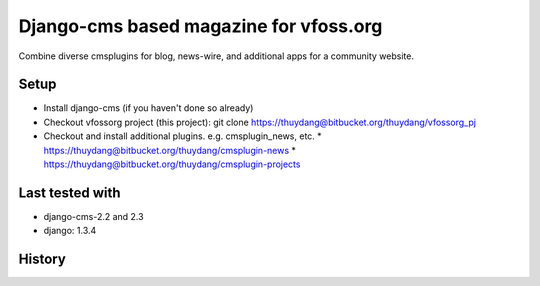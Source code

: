 Django-cms based magazine for vfoss.org
=======================================

Combine diverse cmsplugins for blog, news-wire, and additional apps for a community website.

Setup
-----

* Install django-cms (if you haven't done so already)

* Checkout vfossorg project (this project): git clone https://thuydang@bitbucket.org/thuydang/vfossorg_pj
* Checkout and install additional plugins. e.g. cmsplugin_news, etc.
  * https://thuydang@bitbucket.org/thuydang/cmsplugin-news
  * https://thuydang@bitbucket.org/thuydang/cmsplugin-projects

Last tested with
----------------

* django-cms-2.2 and 2.3
* django: 1.3.4

History
-------

